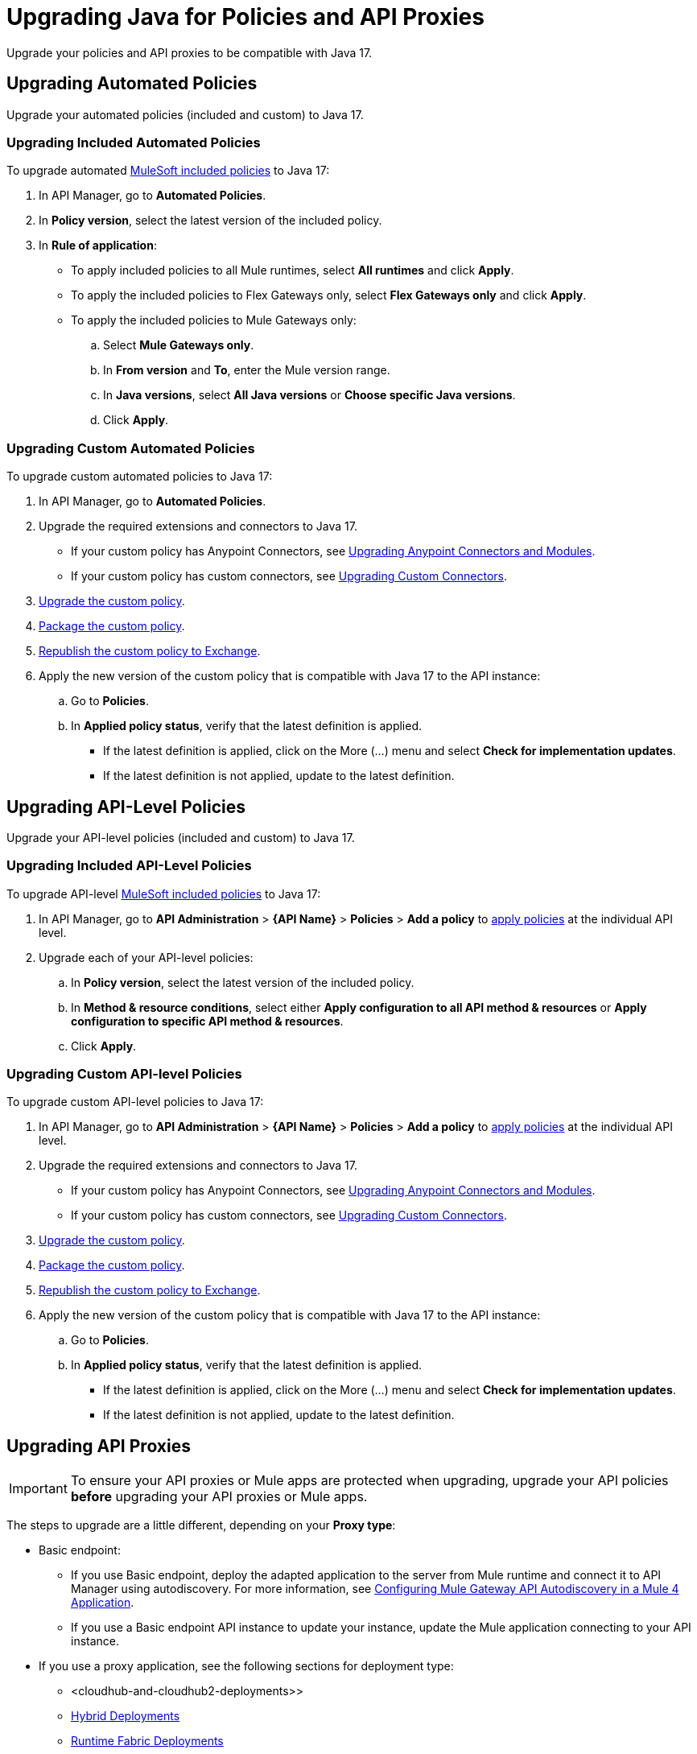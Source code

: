 = Upgrading Java for Policies and API Proxies 

Upgrade your policies and API proxies to be compatible with Java 17.

[[upgrading-automated-policies]]
== Upgrading Automated Policies

Upgrade your automated policies (included and custom) to Java 17.

[[upgrading-included-automated-policies]]
=== Upgrading Included Automated Policies

To upgrade automated xref:mule-gateway::policies-included-directory.adoc[MuleSoft included policies] to Java 17:

. In API Manager, go to *Automated Policies*.
. In *Policy version*, select the latest version of the included policy.
. In *Rule of application*:
  * To apply included policies to all Mule runtimes, select *All runtimes* and click *Apply*.
  * To apply the included policies to Flex Gateways only, select *Flex Gateways only* and click *Apply*.
  * To apply the included policies to Mule Gateways only:
  .. Select *Mule Gateways only*.
  .. In *From version* and *To*, enter the Mule version range.
  .. In *Java versions*, select *All Java versions* or *Choose specific Java versions*. 
  .. Click *Apply*.

[[upgrading-custom-automated-policies]]
=== Upgrading Custom Automated Policies

To upgrade custom automated policies to Java 17:

. In API Manager, go to *Automated Policies*.
. Upgrade the required extensions and connectors to Java 17.
 * If your custom policy has Anypoint Connectors, see xref:java-support.adoc#anypoint-connectors-and-modules[Upgrading Anypoint Connectors and Modules].
 * If your custom policy has custom connectors, see xref:java-support.adoc#custom-connectors[Upgrading Custom Connectors].
. xref:mule-gateway::policies-custom-java-version.adoc[Upgrade the custom policy].
. xref:mule-gateway::policies-custom-package.adoc[Package the custom policy].
. xref:mule-gateway::policies-custom-upload-to-exchange.adoc[Republish the custom policy to Exchange].
. Apply the new version of the custom policy that is compatible with Java 17 to the API instance:
 .. Go to *Policies*.
 .. In *Applied policy status*, verify that the latest definition is applied.
 * If the latest definition is applied, click on the More (...) menu and select *Check for implementation updates*.
 * If the latest definition is not applied, update to the latest definition.

[[upgrading-api-level-policies]]
== Upgrading API-Level Policies

Upgrade your API-level policies (included and custom) to Java 17.

[[upgrading-included-api-level-policies]]
=== Upgrading Included API-Level Policies

To upgrade API-level xref:mule-gateway::policies-included-directory.adoc[MuleSoft included policies] to Java 17:

. In API Manager, go to *API Administration* > *{API Name}* > *Policies* > *Add a policy* to xref:gateway::policies-included-apply.adoc[apply policies] at the individual API level. 
. Upgrade each of your API-level policies:
.. In *Policy version*, select the latest version of the included policy.
.. In *Method & resource conditions*, select either *Apply configuration to all API method & resources* or *Apply configuration to specific API method & resources*.
.. Click *Apply*.

[[upgrading-custom-api-level-policies]]
=== Upgrading Custom API-level Policies

To upgrade custom API-level policies to Java 17:

. In API Manager, go to *API Administration* > *{API Name}* > *Policies* > *Add a policy* to xref:gateway::policies-included-apply.adoc[apply policies] at the individual API level. 
. Upgrade the required extensions and connectors to Java 17.
 * If your custom policy has Anypoint Connectors, see xref:java-support.adoc#anypoint-connectors-and-modules[Upgrading Anypoint Connectors and Modules].
 * If your custom policy has custom connectors, see xref:java-support.adoc#custom-connectors[Upgrading Custom Connectors].
. xref:mule-gateway::policies-custom-java-version.adoc[Upgrade the custom policy].
. xref:mule-gateway::policies-custom-package.adoc[Package the custom policy].
. xref:mule-gateway::policies-custom-upload-to-exchange.adoc[Republish the custom policy to Exchange].
. Apply the new version of the custom policy that is compatible with Java 17 to the API instance:
 .. Go to *Policies*.
 .. In *Applied policy status*, verify that the latest definition is applied.
 * If the latest definition is applied, click on the More (...) menu and select *Check for implementation updates*.
 * If the latest definition is not applied, update to the latest definition.

[[upgrading-api-proxies]]
== Upgrading API Proxies

[IMPORTANT]
To ensure your API proxies or Mule apps are protected when upgrading, upgrade your API policies *before* upgrading your API proxies or Mule apps.

The steps to upgrade are a little different, depending on your *Proxy type*: 

* Basic endpoint:
** If you use Basic endpoint, deploy the adapted application to the server from Mule runtime and connect it to API Manager using autodiscovery. For more information, see xref:mule-gateway::mule-gateway-config-autodiscovery-mule4.adoc[Configuring Mule Gateway API Autodiscovery in a Mule 4 Application].
** If you use a Basic endpoint API instance to update your instance, update the Mule application connecting to your API instance.
* If you use a proxy application, see the following sections for deployment type:
** <cloudhub-and-cloudhub2-deployments>>
** <<hybrid-deployments>>
** <<runtime-fabric-deployments>>


[[cloudhub-and-cloudhub2-deployments]]
=== CloudHub and CloudHub 2.0 Deployments

Before following these steps, ensure your policies are updated. For more information, see <<upgrading-automated-policies>> and <<upgrading-api-level-policies>>. 

. In API Manager, go to *API Administration > Settings*.
. xref:api-manager::edit-api-endpoint-task.adoc[Edit the API instance's configuration settings]:  
 .. In *Runtime Channel*, select the runtime channel to use.
 .. In *Version*, select *4.6.0*.
 .. In *Java version*, select *Java 17*.
 . Click *Save & Apply*.

[[hybrid-deployments]]
=== Hybrid Deployments

Before following these steps, ensure your policies are updated. For more information, see <<upgrading-automated-policies>> and <<upgrading-api-level-policies>>. 

. Deploy Mule runtime engine 4.6 in a new server running on Java 17 and start the server. For more information, see xref:runtime-manager::servers-create.adoc[].
. Select the new target you created running on Java 17 and, in API Manager, go to *API Administration > Settings*.
. xref:api-manager::edit-api-endpoint-task.adoc[Edit the API instance's configuration settings]:  
 .. In *Select target*, select the server running on Java 17 as the target.
. Click *Save & Apply*.
. After the server successfully runs on Java 17, shift your traffic gradually to the new server using a load balancer and turn off the old server after all of its apps are migrated.

[[runtime-fabric-deployments]]
=== Runtime Fabric Deployments 

Before following these steps, ensure your policies are updated. For more information, see <<upgrading-automated-policies>> and <<upgrading-api-level-policies>>. 

. Deploy Mule runtime engine 4.6 in a new server running on Java 17 and start the server. For more information, see xref:runtime-fabric::proxy-deploy-runtime-fabric.adoc[].
. Select the new target you created running on Java 17 and, in API Manager, go to *API Administration > Settings*.
. xref:api-manager::edit-api-endpoint-task.adoc[Edit the API instance's configuration settings]:  
 .. In *Runtime Channel*, select the runtime channel to use.
 .. In *Version*, select *4.6.0*.
 .. In *Java version*, select *Java 17*.
. Click *Save & Apply*.
. After the server successfully runs on Java 17, shift your traffic gradually to the new server using a load balancer and turn off the old server after all of its apps are migrated.

== See Also

* xref:java-support.adoc[]



